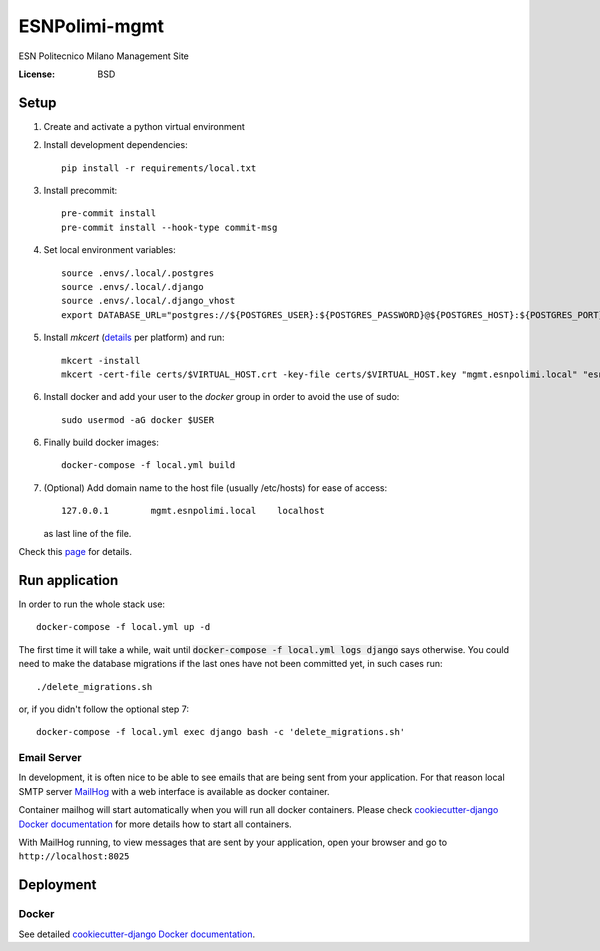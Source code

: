 ESNPolimi-mgmt
==============

ESN Politecnico Milano Management Site

.. image:: https://img.shields.io/badge/built%20with-Cookiecutter%20Django-ff69b4.svg
     :target: https://github.com/pydanny/cookiecutter-django/
     :alt: Built with Cookiecutter Django
.. image:: https://img.shields.io/badge/code%20style-black-000000.svg
     :target: https://github.com/ambv/black
     :alt: Black code style


:License: BSD

Setup
-----

1. Create and activate a python virtual environment

2. Install development dependencies::

      pip install -r requirements/local.txt

3. Install precommit::

      pre-commit install
      pre-commit install --hook-type commit-msg

4. Set local environment variables::

      source .envs/.local/.postgres
      source .envs/.local/.django
      source .envs/.local/.django_vhost
      export DATABASE_URL="postgres://${POSTGRES_USER}:${POSTGRES_PASSWORD}@${POSTGRES_HOST}:${POSTGRES_PORT}/${POSTGRES_DB}"

5. Install `mkcert` (details_ per platform) and run::

      mkcert -install
      mkcert -cert-file certs/$VIRTUAL_HOST.crt -key-file certs/$VIRTUAL_HOST.key "mgmt.esnpolimi.local" "esnpolimi.local" "*.esnpolimi.local" "*.local" localhost 127.0.0.1 ::1

6. Install docker and add your user to the `docker` group in order to avoid the use of sudo::

      sudo usermod -aG docker $USER

6. Finally build docker images::

      docker-compose -f local.yml build

7. (Optional) Add domain name to the host file (usually /etc/hosts) for ease of access::

      127.0.0.1        mgmt.esnpolimi.local    localhost

   as last line of the file.

Check this page_ for details.

.. _page: https://cookiecutter-django.readthedocs.io/en/latest/developing-locally-docker.html
.. _details: https://github.com/FiloSottile/mkcert

Run application
---------------

In order to run the whole stack use::

   docker-compose -f local.yml up -d

The first time it will take a while, wait until :code:`docker-compose -f local.yml logs django` says otherwise.
You could need to make the database migrations if the last ones have not been committed yet, in such cases run::

   ./delete_migrations.sh

or, if you didn't follow the optional step 7::

    docker-compose -f local.yml exec django bash -c 'delete_migrations.sh'

Email Server
^^^^^^^^^^^^

In development, it is often nice to be able to see emails that are being sent from your application. For that reason local SMTP server `MailHog`_ with a web interface is available as docker container.

Container mailhog will start automatically when you will run all docker containers.
Please check `cookiecutter-django Docker documentation`_ for more details how to start all containers.

With MailHog running, to view messages that are sent by your application, open your browser and go to ``http://localhost:8025``

.. _mailhog: https://github.com/mailhog/MailHog

Deployment
----------

Docker
^^^^^^

See detailed `cookiecutter-django Docker documentation`_.

.. _`cookiecutter-django Docker documentation`: http://cookiecutter-django.readthedocs.io/en/latest/deployment-with-docker.html

